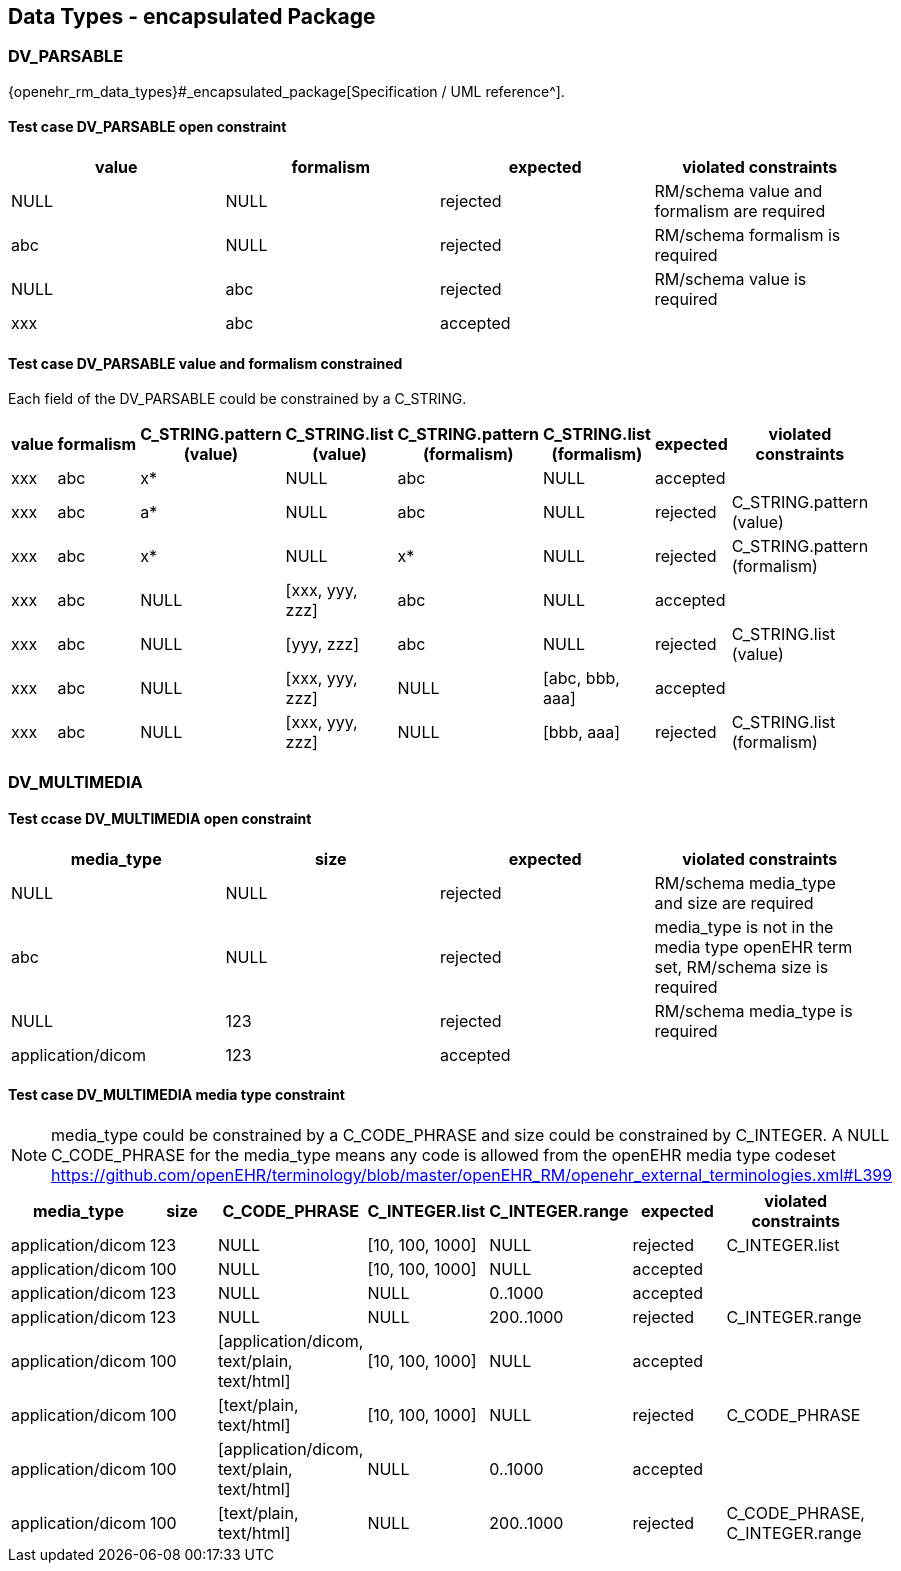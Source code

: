 == Data Types - encapsulated Package

=== DV_PARSABLE

{openehr_rm_data_types}#_encapsulated_package[Specification / UML reference^].

==== Test case DV_PARSABLE open constraint

[options="header"]
|===
| value     | formalism   | expected | violated constraints 

| NULL      | NULL        | rejected | RM/schema value and formalism are required 
| abc       | NULL        | rejected | RM/schema formalism is required 
| NULL      | abc         | rejected | RM/schema value is required 
| xxx       | abc         | accepted |  
|===

==== Test case DV_PARSABLE value and formalism constrained

Each field of the DV_PARSABLE could be constrained by a C_STRING.

[options="header"]
|===
| value     | formalism   | C_STRING.pattern (value) | C_STRING.list (value) | C_STRING.pattern (formalism) | C_STRING.list (formalism) | expected | violated constraints 

| xxx       | abc         | x*                       | NULL                  | abc                          | NULL                      | accepted |  
| xxx       | abc         | a*                       | NULL                  | abc                          | NULL                      | rejected | C_STRING.pattern (value) 
| xxx       | abc         | x*                       | NULL                  | x*                           | NULL                      | rejected | C_STRING.pattern (formalism) 
| xxx       | abc         | NULL                     | [xxx, yyy, zzz]       | abc                          | NULL                      | accepted |  
| xxx       | abc         | NULL                     | [yyy, zzz]            | abc                          | NULL                      | rejected | C_STRING.list (value) 
| xxx       | abc         | NULL                     | [xxx, yyy, zzz]       | NULL                         | [abc, bbb, aaa]           | accepted |  
| xxx       | abc         | NULL                     | [xxx, yyy, zzz]       | NULL                         | [bbb, aaa]                | rejected | C_STRING.list (formalism) 
|===


=== DV_MULTIMEDIA

==== Test ccase DV_MULTIMEDIA open constraint

[options="header"]
|===
| media_type        | size        | expected | violated constraints 

| NULL              | NULL        | rejected | RM/schema media_type and size are required 
| abc               | NULL        | rejected | media_type is not in the media type openEHR term set, RM/schema size is required 
| NULL              | 123         | rejected | RM/schema media_type is required 
| application/dicom | 123         | accepted |  
|===


==== Test case DV_MULTIMEDIA media type constraint

NOTE: media_type could be constrained by a C_CODE_PHRASE and size could be constrained by C_INTEGER. A NULL C_CODE_PHRASE for the media_type means any code is allowed from the openEHR media type codeset https://github.com/openEHR/terminology/blob/master/openEHR_RM/openehr_external_terminologies.xml#L399

[options="header"]
|===
| media_type        | size | C_CODE_PHRASE                              | C_INTEGER.list  | C_INTEGER.range | expected | violated constraints           

| application/dicom | 123  | NULL                                       | [10, 100, 1000] | NULL            | rejected | C_INTEGER.list                 
| application/dicom | 100  | NULL                                       | [10, 100, 1000] | NULL            | accepted |                                
| application/dicom | 123  | NULL                                       | NULL            | 0..1000         | accepted |                                
| application/dicom | 123  | NULL                                       | NULL            | 200..1000       | rejected | C_INTEGER.range                
| application/dicom | 100  | [application/dicom, text/plain, text/html] | [10, 100, 1000] | NULL            | accepted |                                
| application/dicom | 100  | [text/plain, text/html]                    | [10, 100, 1000] | NULL            | rejected | C_CODE_PHRASE                  
| application/dicom | 100  | [application/dicom, text/plain, text/html] | NULL            | 0..1000         | accepted |                                
| application/dicom | 100  | [text/plain, text/html]                    | NULL            | 200..1000       | rejected | C_CODE_PHRASE, C_INTEGER.range 
|===

